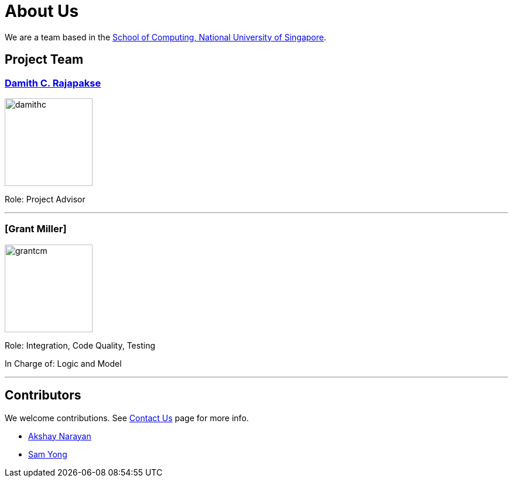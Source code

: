 = About Us
ifdef::env-github,env-browser[:outfilesuffix: .adoc]
:imagesDir: images
:stylesDir: stylesheets

We are a team based in the http://www.comp.nus.edu.sg[School of Computing, National University of Singapore].

== Project Team

=== http://www.comp.nus.edu.sg/~damithch[Damith C. Rajapakse]
image::damithc.jpg[width="150", align="left"]

Role: Project Advisor

'''

=== [Grant Miller]
image::grantcm.png[width="150", align="left"]

Role: Integration, Code Quality, Testing

In Charge of: Logic and Model

'''

== Contributors

We welcome contributions. See  <<ContactUs#, Contact Us>> page for more info.

* https://github.com/se-edu/addressbook-level4/pulls?q=is%3Apr+author%3Aokkhoy[Akshay Narayan]
* https://github.com/se-edu/addressbook-level4/pulls?q=is%3Apr+author%3Amauris[Sam Yong]
